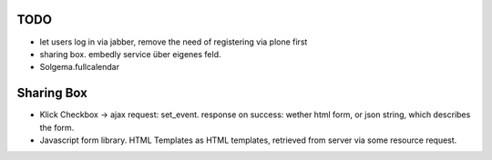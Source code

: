 
TODO
----

* let users log in via jabber, remove the need of registering via plone first

* sharing box. embedly service über eigenes feld.

* Solgema.fullcalendar


Sharing Box
-----------

- Klick Checkbox -> ajax request: set_event. response on success: wether html
  form, or json string, which describes the form.

- Javascript form library. HTML Templates as HTML templates, retrieved from
  server via some resource request.
